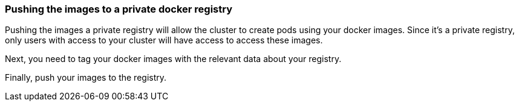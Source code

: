// =================================================================================================
// Pushing the images to a private docker registry
// =================================================================================================

=== Pushing the images to a private docker registry

Pushing the images a private registry will allow the cluster to create pods using your docker images. Since it's a private registry, only users with access to your cluster will have access to access these images.
ifdef::use-iks[]
The registry you will use is called IBM Cloud Container registry (ICR).
endif::[]
ifdef::use-icp[]
The registry you will use is included as part of your ICP installation.
endif::[]

// ICP Login
ifdef::use-icp[]
First, you will add your ICP instance to an insecure registry whitelist in your docker preferences. Go to your Docker Preferences and select the `Daemon` tab. If it's not checked, then check the `Experimental Features` box. Next, add an insecure registry to the list in the form `[hostname]:8500` where hostname is the hostname of your ICP instance. Click the `Apply & Restart` button and wait for the docker engine to start again.

Then, login to the docker registry from your command line and enter your user name and password when prompted.

```
docker login [hostname]:8500
```

[source, role="no_copy"]
----
Username: your_username
Password: your_password
WARNING! Your password will be stored unencrypted in ~/.docker/config.json.
Configure a credential helper to remove this warning. See
https://docs.docker.com/engine/reference/commandline/login/#credentials-store

Login Succeeded
----
endif::[]

// ICR Login
ifdef::use-iks[]
Install the container registry plugin.

```
ibmcloud plugin install container-registry -r Bluemix
```

Use the container registry plugin to create a namespace for your container images.
The namespace must be unique, so choose something relevant that you'll remember for the duration of the guide.

```
ibmcloud cr namespace-add [your-namespace]
```

Use the plugin again to login to the docker registry.

```
ibmcloud cr login
```
endif::[]

// Tagging images
Next, you need to tag your docker images with the relevant data about your registry.

ifdef::use-iks[]
```
docker tag name:1.0-SNAPSHOT registry.ng.bluemix.net/[your-namespace]/name:1.0-SNAPSHOT
docker tag ping:1.0-SNAPSHOT registry.ng.bluemix.net/[your-namespace]/ping:1.0-SNAPSHOT
```
endif::[]
ifdef::use-icp[]
```
docker tag name:1.0-SNAPSHOT [hostname]:8500/default/name:1.0-SNAPSHOT
docker tag ping:1.0-SNAPSHOT [hostname]:8500/default/ping:1.0-SNAPSHOT
```
endif::[]

// Pushing images
Finally, push your images to the registry.

ifdef::use-iks[]
```
docker push registry.ng.bluemix.net/[your-namespace]/name:1.0-SNAPSHOT
docker push registry.ng.bluemix.net/[your-namespace]/ping:1.0-SNAPSHOT
```
endif::[]
ifdef::use-icp[]
```
docker push [hostname]:8500/default/name:1.0-SNAPSHOT
docker push [hostname]:8500/default/ping:1.0-SNAPSHOT
```
endif::[]
